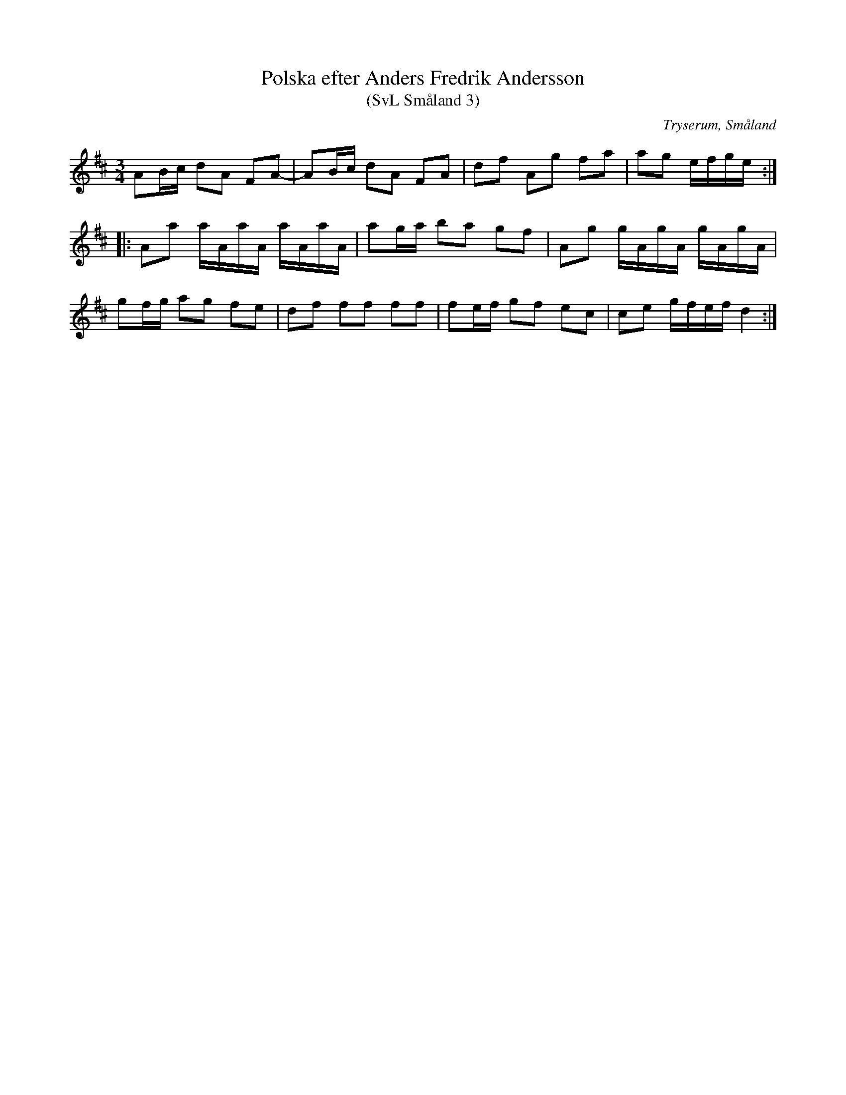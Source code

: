 %%abc-charset utf-8

X:3
T:Polska efter Anders Fredrik Andersson
T:(SvL Småland 3)
R:Polska
O:Tryserum, Småland
B:Svenska Låtar Småland
S:Anders Fredrik Andersson
N:SvL: Låten är en variant till 'Nu är det jul igen'.
M:3/4
L:1/8
K:D
AB/c/ dA FA-|AB/c/ dA FA|df Ag fa|ag e/f/g/e/:|
|:Aa a/A/a/A/ a/A/a/A/|ag/a/ ba gf|Ag g/A/g/A/ g/A/g/A/|
gf/g/ ag fe|df ff ff|fe/f/ gf ec|ce g/f/e/f/ d2:|


